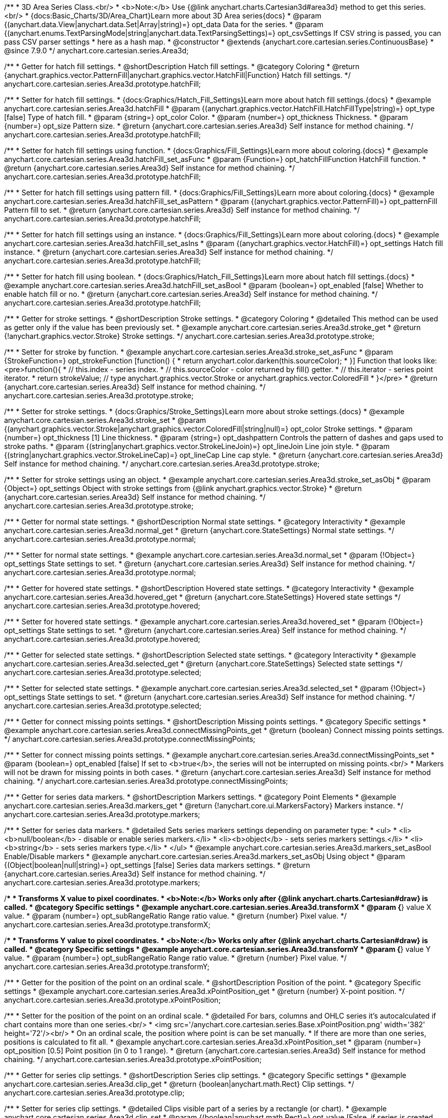 /**
 * 3D Area Series Class.<br/>
 * <b>Note:</b> Use {@link anychart.charts.Cartesian3d#area3d} method to get this series.<br/>
 * {docs:Basic_Charts/3D/Area_Chart}Learn more about 3D Area series{docs}
 * @param {(anychart.data.View|anychart.data.Set|Array|string)=} opt_data Data for the series.
 * @param {(anychart.enums.TextParsingMode|string|anychart.data.TextParsingSettings)=} opt_csvSettings If CSV string is passed, you can pass CSV parser settings
 *    here as a hash map.
 * @constructor
 * @extends {anychart.core.cartesian.series.ContinuousBase}
 * @since 7.9.0
 */
anychart.core.cartesian.series.Area3d;

//----------------------------------------------------------------------------------------------------------------------
//
//  anychart.core.cartesian.series.Area3d.prototype.hatchFill
//
//----------------------------------------------------------------------------------------------------------------------

/**
 * Getter for hatch fill settings.
 * @shortDescription Hatch fill settings.
 * @category Coloring
 * @return {anychart.graphics.vector.PatternFill|anychart.graphics.vector.HatchFill|Function} Hatch fill settings.
 */
anychart.core.cartesian.series.Area3d.prototype.hatchFill;

/**
 * Setter for hatch fill settings.
 * {docs:Graphics/Hatch_Fill_Settings}Learn more about hatch fill settings.{docs}
 * @example anychart.core.cartesian.series.Area3d.hatchFill
 * @param {(anychart.graphics.vector.HatchFill.HatchFillType|string)=} opt_type [false] Type of hatch fill.
 * @param {string=} opt_color Color.
 * @param {number=} opt_thickness Thickness.
 * @param {number=} opt_size Pattern size.
 * @return {anychart.core.cartesian.series.Area3d} Self instance for method chaining.
 */
anychart.core.cartesian.series.Area3d.prototype.hatchFill;

/**
 * Setter for hatch fill settings using function.
 * {docs:Graphics/Fill_Settings}Learn more about coloring.{docs}
 * @example anychart.core.cartesian.series.Area3d.hatchFill_set_asFunc
 * @param {Function=} opt_hatchFillFunction HatchFill function.
 * @return {anychart.core.cartesian.series.Area3d} Self instance for method chaining.
 */
anychart.core.cartesian.series.Area3d.prototype.hatchFill;

/**
 * Setter for hatch fill settings using pattern fill.
 * {docs:Graphics/Fill_Settings}Learn more about coloring.{docs}
 * @example anychart.core.cartesian.series.Area3d.hatchFill_set_asPattern
 * @param {(anychart.graphics.vector.PatternFill)=} opt_patternFill Pattern fill to set.
 * @return {anychart.core.cartesian.series.Area3d} Self instance for method chaining.
 */
anychart.core.cartesian.series.Area3d.prototype.hatchFill;

/**
 * Setter for hatch fill settings using an instance.
 * {docs:Graphics/Fill_Settings}Learn more about coloring.{docs}
 * @example anychart.core.cartesian.series.Area3d.hatchFill_set_asIns
 * @param {(anychart.graphics.vector.HatchFill)=} opt_settings Hatch fill instance.
 * @return {anychart.core.cartesian.series.Area3d} Self instance for method chaining.
 */
anychart.core.cartesian.series.Area3d.prototype.hatchFill;

/**
 * Setter for hatch fill using boolean.
 * {docs:Graphics/Hatch_Fill_Settings}Learn more about hatch fill settings.{docs}
 * @example anychart.core.cartesian.series.Area3d.hatchFill_set_asBool
 * @param {boolean=} opt_enabled [false] Whether to enable hatch fill or no.
 * @return {anychart.core.cartesian.series.Area3d} Self instance for method chaining.
 */
anychart.core.cartesian.series.Area3d.prototype.hatchFill;

//----------------------------------------------------------------------------------------------------------------------
//
//  anychart.core.cartesian.series.Area3d.prototype.stroke
//
//----------------------------------------------------------------------------------------------------------------------

/**
 * Getter for stroke settings.
 * @shortDescription Stroke settings.
 * @category Coloring
 * @detailed This method can be used as getter only if the value has been previously set.
 * @example anychart.core.cartesian.series.Area3d.stroke_get
 * @return {!anychart.graphics.vector.Stroke} Stroke settings.
 */
anychart.core.cartesian.series.Area3d.prototype.stroke;

/**
 * Setter for stroke by function.
 * @example anychart.core.cartesian.series.Area3d.stroke_set_asFunc
 * @param {StrokeFunction=} opt_strokeFunction [function() {
 *  return anychart.color.darken(this.sourceColor);
 * }] Function that looks like: <pre>function(){
 *    // this.index - series index.
 *    // this.sourceColor - color returned by fill() getter.
 *    // this.iterator - series point iterator.
 *    return strokeValue; // type anychart.graphics.vector.Stroke or anychart.graphics.vector.ColoredFill
 * }</pre>
 * @return {anychart.core.cartesian.series.Area3d} Self instance for method chaining.
 */
anychart.core.cartesian.series.Area3d.prototype.stroke;

/**
 * Setter for stroke settings.
 * {docs:Graphics/Stroke_Settings}Learn more about stroke settings.{docs}
 * @example anychart.core.cartesian.series.Area3d.stroke_set
 * @param {(anychart.graphics.vector.Stroke|anychart.graphics.vector.ColoredFill|string|null)=} opt_color Stroke settings.
 * @param {number=} opt_thickness [1] Line thickness.
 * @param {string=} opt_dashpattern Controls the pattern of dashes and gaps used to stroke paths.
 * @param {(string|anychart.graphics.vector.StrokeLineJoin)=} opt_lineJoin Line join style.
 * @param {(string|anychart.graphics.vector.StrokeLineCap)=} opt_lineCap Line cap style.
 * @return {anychart.core.cartesian.series.Area3d} Self instance for method chaining.
 */
anychart.core.cartesian.series.Area3d.prototype.stroke;

/**
 * Setter for stroke settings using an object.
 * @example anychart.core.cartesian.series.Area3d.stroke_set_asObj
 * @param {Object=} opt_settings Object with stroke settings from {@link anychart.graphics.vector.Stroke}
 * @return {anychart.core.cartesian.series.Area3d} Self instance for method chaining.
 */
anychart.core.cartesian.series.Area3d.prototype.stroke;

//----------------------------------------------------------------------------------------------------------------------
//
//  anychart.core.cartesian.series.Area3d.prototype.normal
//
//----------------------------------------------------------------------------------------------------------------------

/**
 * Getter for normal state settings.
 * @shortDescription Normal state settings.
 * @category Interactivity
 * @example anychart.core.cartesian.series.Area3d.normal_get
 * @return {anychart.core.StateSettings} Normal state settings.
 */
anychart.core.cartesian.series.Area3d.prototype.normal;

/**
 * Setter for normal state settings.
 * @example anychart.core.cartesian.series.Area3d.normal_set
 * @param {!Object=} opt_settings State settings to set.
 * @return {anychart.core.cartesian.series.Area3d} Self instance for method chaining.
 */
anychart.core.cartesian.series.Area3d.prototype.normal;

//----------------------------------------------------------------------------------------------------------------------
//
//  anychart.core.cartesian.series.Area3d.prototype.hovered
//
//----------------------------------------------------------------------------------------------------------------------

/**
 * Getter for hovered state settings.
 * @shortDescription Hovered state settings.
 * @category Interactivity
 * @example anychart.core.cartesian.series.Area3d.hovered_get
 * @return {anychart.core.StateSettings} Hovered state settings
 */
anychart.core.cartesian.series.Area3d.prototype.hovered;

/**
 * Setter for hovered state settings.
 * @example anychart.core.cartesian.series.Area3d.hovered_set
 * @param {!Object=} opt_settings State settings to set.
 * @return {anychart.core.cartesian.series.Area} Self instance for method chaining.
 */
anychart.core.cartesian.series.Area3d.prototype.hovered;

//----------------------------------------------------------------------------------------------------------------------
//
//  anychart.core.cartesian.series.Area3d.prototype.selected
//
//----------------------------------------------------------------------------------------------------------------------

/**
 * Getter for selected state settings.
 * @shortDescription Selected state settings.
 * @category Interactivity
 * @example anychart.core.cartesian.series.Area3d.selected_get
 * @return {anychart.core.StateSettings} Selected state settings
 */
anychart.core.cartesian.series.Area3d.prototype.selected;

/**
 * Setter for selected state settings.
 * @example anychart.core.cartesian.series.Area3d.selected_set
 * @param {!Object=} opt_settings State settings to set.
 * @return {anychart.core.cartesian.series.Area3d} Self instance for method chaining.
 */
anychart.core.cartesian.series.Area3d.prototype.selected;

//----------------------------------------------------------------------------------------------------------------------
//
//  anychart.core.cartesian.series.Area3d.prototype.connectMissingPoints
//
//----------------------------------------------------------------------------------------------------------------------

/**
 * Getter for connect missing points settings.
 * @shortDescription Missing points settings.
 * @category Specific settings
 * @example anychart.core.cartesian.series.Area3d.connectMissingPoints_get
 * @return {boolean} Connect missing points settings.
 */
anychart.core.cartesian.series.Area3d.prototype.connectMissingPoints;

/**
 * Setter for connect missing points settings.
 * @example anychart.core.cartesian.series.Area3d.connectMissingPoints_set
 * @param {boolean=} opt_enabled [false] If set to <b>true</b>, the series will not be interrupted on missing points.<br/>
 * Markers will not be drawn for missing points in both cases.
 * @return {anychart.core.cartesian.series.Area3d} Self instance for method chaining.
 */
anychart.core.cartesian.series.Area3d.prototype.connectMissingPoints;

//----------------------------------------------------------------------------------------------------------------------
//
//  anychart.core.cartesian.series.Area3d.prototype.markers
//
//----------------------------------------------------------------------------------------------------------------------

/**
 * Getter for series data markers.
 * @shortDescription Markers settings.
 * @category Point Elements
 * @example anychart.core.cartesian.series.Area3d.markers_get
 * @return {!anychart.core.ui.MarkersFactory} Markers instance.
 */
anychart.core.cartesian.series.Area3d.prototype.markers;

/**
 * Setter for series data markers.
 * @detailed Sets series markers settings depending on parameter type:
 * <ul>
 *   <li><b>null/boolean</b> - disable or enable series markers.</li>
 *   <li><b>object</b> - sets series markers settings.</li>
 *   <li><b>string</b> - sets series markers type.</li>
 * </ul>
 * @example anychart.core.cartesian.series.Area3d.markers_set_asBool Enable/Disable markers
 * @example anychart.core.cartesian.series.Area3d.markers_set_asObj Using object
 * @param {(Object|boolean|null|string)=} opt_settings [false] Series data markers settings.
 * @return {anychart.core.cartesian.series.Area3d} Self instance for method chaining.
 */
anychart.core.cartesian.series.Area3d.prototype.markers;

//----------------------------------------------------------------------------------------------------------------------
//
//  anychart.core.cartesian.series.Area3d.prototype.transformX
//
//----------------------------------------------------------------------------------------------------------------------

/**
 * Transforms X value to pixel coordinates.
 * <b>Note:</b> Works only after {@link anychart.charts.Cartesian#draw} is called.
 * @category Specific settings
 * @example anychart.core.cartesian.series.Area3d.transformX
 * @param {*} value X value.
 * @param {number=} opt_subRangeRatio Range ratio value.
 * @return {number} Pixel value.
 */
anychart.core.cartesian.series.Area3d.prototype.transformX;

//----------------------------------------------------------------------------------------------------------------------
//
//  anychart.core.cartesian.series.Area3d.prototype.transformY
//
//----------------------------------------------------------------------------------------------------------------------

/**
 * Transforms Y value to pixel coordinates.
 * <b>Note:</b> Works only after {@link anychart.charts.Cartesian#draw} is called.
 * @category Specific settings
 * @example anychart.core.cartesian.series.Area3d.transformY
 * @param {*} value Y value.
 * @param {number=} opt_subRangeRatio Range ratio value.
 * @return {number} Pixel value.
 */
anychart.core.cartesian.series.Area3d.prototype.transformY;


//----------------------------------------------------------------------------------------------------------------------
//
//  anychart.core.cartesian.series.Area3d.prototype.xPointPosition
//
//----------------------------------------------------------------------------------------------------------------------

/**
 * Getter for the position of the point on an ordinal scale.
 * @shortDescription Position of the point.
 * @category Specific settings
 * @example anychart.core.cartesian.series.Area3d.xPointPosition_get
 * @return {number} X-point position.
 */
anychart.core.cartesian.series.Area3d.prototype.xPointPosition;

/**
 * Setter for the position of the point on an ordinal scale.
 * @detailed For bars, columns and OHLC series it's autocalculated if chart contains more than one series.<br/>
 * <img src='/anychart.core.cartesian.series.Base.xPointPosition.png' width='382' height='72'/><br/>
 * On an ordinal scale, the position where point is can be set manually.
 * If there are more than one series, positions is calculated to fit all.
 * @example anychart.core.cartesian.series.Area3d.xPointPosition_set
 * @param {number=} opt_position [0.5] Point position (in 0 to 1 range).
 * @return {anychart.core.cartesian.series.Area3d} Self instance for method chaining.
 */
anychart.core.cartesian.series.Area3d.prototype.xPointPosition;

//----------------------------------------------------------------------------------------------------------------------
//
//  anychart.core.cartesian.series.Area3d.prototype.clip
//
//----------------------------------------------------------------------------------------------------------------------

/**
 * Getter for series clip settings.
 * @shortDescription Series clip settings.
 * @category Specific settings
 * @example anychart.core.cartesian.series.Area3d.clip_get
 * @return {boolean|anychart.math.Rect} Clip settings.
 */
anychart.core.cartesian.series.Area3d.prototype.clip;

/**
 * Setter for series clip settings.
 * @detailed Clips visible part of a series by a rectangle (or chart).
 * @example anychart.core.cartesian.series.Area3d.clip_set
 * @param {(boolean|anychart.math.Rect)=} opt_value [False, if series is created manually.<br/>True, if created via chart] Enable/disable series clip.
 * @return {anychart.core.cartesian.series.Area3d} Self instance for method chaining.
 */
anychart.core.cartesian.series.Area3d.prototype.clip;

//----------------------------------------------------------------------------------------------------------------------
//
//  anychart.core.cartesian.series.Area3d.prototype.xScale
//
//----------------------------------------------------------------------------------------------------------------------

/**
 * Getter for the series X scale.
 * @shortDescription X-scale settings.
 * @category Scales
 * @example anychart.core.cartesian.series.Area3d.xScale_get
 * @return {anychart.scales.Ordinal} Series X scale.
 */
anychart.core.cartesian.series.Area3d.prototype.xScale;

/**
 * Setter for the series X scale.
 * @example anychart.core.cartesian.series.Area3d.xScale_set
 * @param {(anychart.scales.Base|Object|anychart.enums.ScaleTypes|string)=} opt_settings [{api:anychart.scales.Ordinal}anychart.scales.Ordinal{api}]
 * Scale settings to set.
 * @return {anychart.core.cartesian.series.Area3d} Self instance for method chaining.
 */
anychart.core.cartesian.series.Area3d.prototype.xScale;

//----------------------------------------------------------------------------------------------------------------------
//
//  anychart.core.cartesian.series.Area3d.prototype.yScale
//
//----------------------------------------------------------------------------------------------------------------------

/**
 * Getter for the series Y scale.
 * @shortDescription Y-scale settings.
 * @category Scales
 * @example anychart.core.cartesian.series.Area3d.yScale_get
 * @return {anychart.scales.Base} Series Y Scale.
 */
anychart.core.cartesian.series.Area3d.prototype.yScale;

/**
 * Setter for the series Y scale.
 * @example anychart.core.cartesian.series.Area3d.yScale_set
 * @param {(anychart.scales.Base|Object|anychart.enums.ScaleTypes|string)=} opt_settings [{api:anychart.scales.Linear}anychart.scales.Linear{api}]
 * Scale settings to set.
 * @return {anychart.core.cartesian.series.Area3d} Self instance for method chaining.
 */
anychart.core.cartesian.series.Area3d.prototype.yScale;

//----------------------------------------------------------------------------------------------------------------------
//
//  anychart.core.cartesian.series.Area3d.prototype.data
//
//----------------------------------------------------------------------------------------------------------------------

/**
 * Getter for series mapping.
 * @shortDescription Data settings.
 * @category Data
 * @example anychart.core.cartesian.series.Area3d.data_get
 * @return {!anychart.data.View} Returns mapping.
 */
anychart.core.cartesian.series.Area3d.prototype.data;

/**
 * Setter for series mapping.
 * @example anychart.core.cartesian.series.Area3d.data_set_asArray Using array
 * @example anychart.core.cartesian.series.Area3d.data_set_asArrayofArrays Using array of arrays
 * @example anychart.core.cartesian.series.Area3d.data_set_asArrayofObjects Using array of object
 * @example anychart.core.cartesian.series.Area3d.data_set_asCSV Using CSV
 * @param {?(anychart.data.View|anychart.data.Set|Array|string)=} opt_value Value to set.
 * @param {(anychart.enums.TextParsingMode|string|anychart.data.TextParsingSettings)=} opt_csvSettings If CSV string is passed by first param, you can pass CSV parser settings here as a hash map.
 * @return {anychart.core.cartesian.series.Area3d} Self instance for method chaining.
 */
anychart.core.cartesian.series.Area3d.prototype.data;

//----------------------------------------------------------------------------------------------------------------------
//
//  anychart.core.cartesian.series.Area3d.prototype.meta
//
//----------------------------------------------------------------------------------------------------------------------

/**
 * Getter for series meta data.
 * @shortDescription Series meta data settings.
 * @category Data
 * @example anychart.core.cartesian.series.Area3d.meta_get
 * @param {*=} opt_key Metadata key.
 * @return {*} Metadata object by key.
 */
anychart.core.cartesian.series.Area3d.prototype.meta;

/**
 * Setter for series meta data.
 * @example anychart.core.cartesian.series.Area3d.meta_set
 * @param {*=} opt_object Object to replace metadata.
 * @return {anychart.core.cartesian.series.Area3d} Self instance for method chaining.
 */
anychart.core.cartesian.series.Area3d.prototype.meta;

/**
 * Add/Replace meta data for series by key.
 * @example anychart.core.cartesian.series.Area3d.meta_set_asObject
 * @param {string=} opt_key Metadata key.
 * @param {*=} opt_value Metadata value.
 * @return {anychart.core.cartesian.series.Area3d} Self instance for method chaining.
 */
anychart.core.cartesian.series.Area3d.prototype.meta;

//----------------------------------------------------------------------------------------------------------------------
//
//  anychart.core.cartesian.series.Area3d.prototype.name
//
//----------------------------------------------------------------------------------------------------------------------

/**
 * Getter for the series name.
 * @shortDescription Series name settings.
 * @category Data
 * @detailed This method can be used as getter only if the value has been previously set.
 * @example anychart.core.cartesian.series.Area3d.name_get
 * @return {string|undefined} Series name.
 */
anychart.core.cartesian.series.Area3d.prototype.name;

/**
 * Setter for the series name.
 * @detailed Basically, name of series is used in Legend displaying, but it can be used in tooltips.
 * @example anychart.core.cartesian.series.Area3d.name_set
 * @param {string=} opt_value Value to set.
 * @return {anychart.core.cartesian.series.Area3d} Self instance for method chaining.
 */
anychart.core.cartesian.series.Area3d.prototype.name;

//----------------------------------------------------------------------------------------------------------------------
//
//  anychart.core.cartesian.series.Area3d.prototype.id
//
//----------------------------------------------------------------------------------------------------------------------

/**
 * Getter for the series id.
 * @shortDescription Series id.
 * @category Specific settings
 * @example anychart.core.cartesian.series.Area3d.id_get
 * @return {string|number} Series id.
 */
anychart.core.cartesian.series.Area3d.prototype.id;

/**
 * Setter for the series id.
 * @detailed If you will set series id that is equal to an existing index, all changes will be set
 * for the first series with this index.
 * @example anychart.core.cartesian.series.Area3d.id_set
 * @param {(string|number)=} opt_id Id of the series. Default id is equal to internal index.
 * @return {anychart.core.cartesian.series.Area3d} Self instance for method chaining.
 */
anychart.core.cartesian.series.Area3d.prototype.id;

//----------------------------------------------------------------------------------------------------------------------
//
//  anychart.core.cartesian.series.Area3d.prototype.tooltip
//
//----------------------------------------------------------------------------------------------------------------------

/**
 * Getter for series data tooltip.
 * @shortDescription Tooltip settings.
 * @category Interactivity
 * @example anychart.core.cartesian.series.Area3d.tooltip_get
 * @return {!anychart.core.ui.Tooltip} Tooltip instance.
 */
anychart.core.cartesian.series.Area3d.prototype.tooltip;

/**
 * Setter for series data tooltip.
 * @detailed Sets series tooltip settings depending on parameter type:
 * <ul>
 *   <li><b>null/boolean</b> - disable or enable chart tooltip.</li>
 *   <li><b>object</b> - sets chart tooltip settings.</li>
 * </ul>
 * @example anychart.core.cartesian.series.Area3d.tooltip_set_asBool Disable/Enable tooltip
 * @example anychart.core.cartesian.series.Area3d.tooltip_set_asObject Using object
 * @param {(Object|boolean|null)=} opt_value [true] Tooltip settings.
 * @return {anychart.core.cartesian.series.Area3d} Self instance for method chaining.
 */
anychart.core.cartesian.series.Area3d.prototype.tooltip;

//----------------------------------------------------------------------------------------------------------------------
//
//  anychart.core.cartesian.series.Area3d.prototype.legendItem
//
//----------------------------------------------------------------------------------------------------------------------

/**
 * Getter for legend item settings of series.
 * @shortDescription Legend item settings.
 * @category Specific settings
 * @example anychart.core.cartesian.series.Area3d.legendItem_get
 * @return {anychart.core.utils.LegendItemSettings} Legend item settings.
 */
anychart.core.cartesian.series.Area3d.prototype.legendItem;

/**
 * Setter for legend item settings of series.
 * @example anychart.core.cartesian.series.Area3d.legendItem_set
 * @param {Object=} opt_value Legend item settings object.
 * @return {anychart.core.cartesian.series.Area3d} Self instance for method chaining.
 */
anychart.core.cartesian.series.Area3d.prototype.legendItem;

//----------------------------------------------------------------------------------------------------------------------
//
//  anychart.core.cartesian.series.Area3d.prototype.color
//
//----------------------------------------------------------------------------------------------------------------------

/**
 * Getter for the series color.
 * @shortDescription Color settings.
 * @category Coloring
 * @example anychart.core.cartesian.series.Area3d.color_get
 * @return {string} Series color.
 */
anychart.core.cartesian.series.Area3d.prototype.color;

/**
 * Setter for the series color.
 * @detailed <b>Note: </b> <u>color</u> methods sets <b>fill</b> and <b>stroke</b> settings, which means it is not wise to pass
 * image fill here - stroke doesn't accept image fill.<br/>
 * {docs:Graphics/Fill_Settings}Learn more about coloring.{docs}
 * @example anychart.core.cartesian.series.Area3d.color_set
 * @param {anychart.graphics.vector.Fill} value Color as an object or a string.
 * @return {anychart.core.cartesian.series.Area3d} Self instance for method chaining.
 */
anychart.core.cartesian.series.Area3d.prototype.color;

//----------------------------------------------------------------------------------------------------------------------
//
//  anychart.core.cartesian.series.Area3d.prototype.fill
//
//----------------------------------------------------------------------------------------------------------------------

/**
 * Getter for the fill color.
 * @shortDescription Fill settings.
 * @category Coloring
 * @detailed This method can be used as getter only if the value has been previously set.
 * @example anychart.core.cartesian.series.Area3d.fill_get
 * @return {!anychart.graphics.vector.Fill} The fill color.
 */
anychart.core.cartesian.series.Area3d.prototype.fill;

/**
 * Setter for fill settings using an array, an object or a string.
 * {docs:Graphics/Fill_Settings}Learn more about coloring.{docs}
 * @example anychart.core.cartesian.series.Area3d.fill_set_asString Using string
 * @example anychart.core.cartesian.series.Area3d.fill_set_asObj Using object
 * @param {anychart.graphics.vector.Fill|Array.<(anychart.graphics.vector.GradientKey|string)>} color Color as an object, an array or a string.
 * @return {anychart.core.cartesian.series.Area3d} Self instance for method chaining.
 */
anychart.core.cartesian.series.Area3d.prototype.fill;

/**
 * Setter for fill settings using function.
 * @example anychart.core.cartesian.series.Area3d.fill_set_asFunc
 * @param {FillFunction=} opt_fillFunction [function() {
 *  return anychart.color.darken(this.sourceColor);
 * }] Function that looks like: <pre>function(){
 *    // this.index - series index.
 *    // this.sourceColor - color returned by fill() getter.
 *    // this.iterator - series point iterator.
 *    return fillValue; // type anychart.graphics.vector.Fill
 * }</pre>
 * @return {anychart.core.cartesian.series.Area3d} Self instance for method chaining.
 */
anychart.core.cartesian.series.Area3d.prototype.fill;

/**
 * Fill color with opacity.
 * @detailed <b>Note:</b> If color is set as a string (e.g. 'red .5') it has a priority over opt_opacity, which
 * means: <b>color</b> set like this <b>rect.fill('red 0.3', 0.7)</b> will have 0.3 opacity.
 * @example anychart.core.cartesian.series.Area3d.fill_set_asOpacity
 * @param {string} color Color as a string.
 * @param {number=} opt_opacity Color opacity.
 * @return {anychart.core.cartesian.series.Area3d} Self instance for method chaining.
 */
anychart.core.cartesian.series.Area3d.prototype.fill;

/**
 * Linear gradient fill.
 * {docs:Graphics/Fill_Settings}Learn more about coloring.{docs}
 * @param {!Array.<(anychart.graphics.vector.GradientKey|string)>} keys Gradient keys.
 * @param {number=} opt_angle Gradient angle.
 * @param {(boolean|!anychart.graphics.vector.Rect|!{left:number,top:number,width:number,height:number})=} opt_mode Gradient mode.
 * @param {number=} opt_opacity Gradient opacity.
 * @return {anychart.core.cartesian.series.Area3d} Self instance for method chaining.
 */
anychart.core.cartesian.series.Area3d.prototype.fill;

/**
 * Radial gradient fill.
 * {docs:Graphics/Fill_Settings}Learn more about coloring.{docs}
 * @param {!Array.<(anychart.graphics.vector.GradientKey|string)>} keys Color-stop gradient keys.
 * @param {number} cx X ratio of center radial gradient.
 * @param {number} cy Y ratio of center radial gradient.
 * @param {anychart.graphics.math.Rect=} opt_mode If defined then userSpaceOnUse mode, else objectBoundingBox.
 * @param {number=} opt_opacity Opacity of the gradient.
 * @param {number=} opt_fx X ratio of focal point.
 * @param {number=} opt_fy Y ratio of focal point.
 * @return {anychart.core.cartesian.series.Area3d} Self instance for method chaining.
 */
anychart.core.cartesian.series.Area3d.prototype.fill;

/**
 * Image fill.
 * {docs:Graphics/Fill_Settings}Learn more about coloring.{docs}
 * @param {!anychart.graphics.vector.Fill} imageSettings Object with settings.
 * @return {anychart.core.cartesian.series.Area3d} Self instance for method chaining.
 */
anychart.core.cartesian.series.Area3d.prototype.fill;

//----------------------------------------------------------------------------------------------------------------------
//
//  anychart.core.cartesian.series.Area3d.prototype.labels
//
//----------------------------------------------------------------------------------------------------------------------

/**
 * Getter for series data labels.
 * @shortDescription Labels settings.
 * @category Point Elements
 * @example anychart.core.cartesian.series.Area3d.labels_get
 * @return {!anychart.core.ui.LabelsFactory} Labels instance.
 */
anychart.core.cartesian.series.Area3d.prototype.labels;

/**
 * Setter for series data labels.
 * @detailed Sets series labels settings depending on parameter type:
 * <ul>
 *   <li><b>null/boolean</b> - disable or enable chart labels.</li>
 *   <li><b>object</b> - sets chart labels settings.</li>
 * </ul>
 * @example anychart.core.cartesian.series.Area3d.labels_set_asBool Disable/Enable labels
 * @example anychart.core.cartesian.series.Area3d.labels_set_asObject Using object
 * @param {(Object|boolean|null)=} opt_settings [false] Series data labels settings.
 * @return {anychart.core.cartesian.series.Area3d} Self instance for method chaining.
 */
anychart.core.cartesian.series.Area3d.prototype.labels;

//----------------------------------------------------------------------------------------------------------------------
//
//  anychart.core.cartesian.series.Area3d.prototype.getPoint
//
//----------------------------------------------------------------------------------------------------------------------

/**
 * Gets wrapped point by index.
 * @category Point Elements
 * @example anychart.core.cartesian.series.Area3d.getPoint
 * @param {number} index Point index.
 * @return {anychart.core.SeriesPoint} Wrapped point.
 */
anychart.core.cartesian.series.Area3d.prototype.getPoint;

//----------------------------------------------------------------------------------------------------------------------
//
//  anychart.core.cartesian.series.Area3d.prototype.hover
//
//----------------------------------------------------------------------------------------------------------------------

/**
 * Hovers points.
 * @shortDescription Hover settings.
 * @category Interactivity
 * @example anychart.core.cartesian.series.Area3d.hover_unhover
 * @return {anychart.core.cartesian.series.Area3d} Self instance for method chaining.
 */
anychart.core.cartesian.series.Area3d.prototype.hover;

//----------------------------------------------------------------------------------------------------------------------
//
//  anychart.core.cartesian.series.Area3d.prototype.unhover
//
//----------------------------------------------------------------------------------------------------------------------

/**
 * Removes hover from the series.
 * @category Interactivity
 * @example anychart.core.cartesian.series.Area3d.hover_unhover
 * @return {anychart.core.cartesian.series.Area3d} Self instance for method chaining.
 */
anychart.core.cartesian.series.Area3d.prototype.unhover;

//----------------------------------------------------------------------------------------------------------------------
//
//  anychart.core.cartesian.series.Area3d.prototype.select
//
//----------------------------------------------------------------------------------------------------------------------

/**
 * Selects points.
 * @shortDescription Select settings.
 * @category Interactivity
 * @example anychart.core.cartesian.series.Area3d.select_unselect
 * @return {anychart.core.cartesian.series.Area3d} Self instance for method chaining.
 */
anychart.core.cartesian.series.Area3d.prototype.select;

//----------------------------------------------------------------------------------------------------------------------
//
//  anychart.core.cartesian.series.Area3d.prototype.unselect
//
//----------------------------------------------------------------------------------------------------------------------

/**
 * Deselects all selected points.
 * @category Interactivity
 * @example anychart.core.cartesian.series.Area3d.select_unselect
 * @return {anychart.core.cartesian.series.Area3d} Self instance for method chaining.
 */
anychart.core.cartesian.series.Area3d.prototype.unselect;

//----------------------------------------------------------------------------------------------------------------------
//
//  anychart.core.cartesian.series.Area3d.prototype.selectionMode
//
//----------------------------------------------------------------------------------------------------------------------

/**
 * Getter for the selection mode.
 * @shortDescription Selection mode.
 * @category Specific settings
 * @example anychart.core.cartesian.series.Area3d.selectionMode_get
 * @return {anychart.enums.SelectionMode|string|null} Selection mode.
 */
anychart.core.cartesian.series.Area3d.prototype.selectionMode;

/**
 * Setter for the selection mode.<br/>
 * Allows to select points of the series.<br/>
 * To select multiple points, press 'ctrl' and click on them.
 * @example anychart.core.cartesian.series.Area3d.selectionMode_set
 * @param {(anychart.enums.SelectionMode|string|null)=} opt_value ['multiSelect'] Selection mode.
 * @return {anychart.core.cartesian.series.Area3d} Self instance for method chaining.
 */
anychart.core.cartesian.series.Area3d.prototype.selectionMode;

//----------------------------------------------------------------------------------------------------------------------
//
//  anychart.core.cartesian.series.Area3d.prototype.bounds
//
//----------------------------------------------------------------------------------------------------------------------

/**
 * Getter for series bounds settings.
 * @shortDescription Bounds settings.
 * @category Size and Position
 * @return {!anychart.core.utils.Bounds} Series bounds.
 */
anychart.core.cartesian.series.Area3d.prototype.bounds;

/**
 * Setter for bounds of the series using one parameter.
 * @example anychart.core.cartesian.series.Area3d.bounds_set_asSingle
 * @param {(anychart.utils.RectObj|anychart.math.Rect|anychart.core.utils.Bounds)=} opt_bounds Bounds of element.
 * @return {anychart.core.cartesian.series.Area3d} Self instance for method chaining.
 */
anychart.core.cartesian.series.Area3d.prototype.bounds;

/**
 * Setter for series bounds settings.
 * @example anychart.core.cartesian.series.Area3d.bounds_set_asSeveral
 * @param {(number|string)=} opt_x [null] X-coordinate.
 * @param {(number|string)=} opt_y [null] Y-coordinate.
 * @param {(number|string)=} opt_width [null] Width.
 * @param {(number|string)=} opt_height [null] Height.
 * @return {anychart.core.cartesian.series.Area3d} Self instance for method chaining.
 */
anychart.core.cartesian.series.Area3d.prototype.bounds;

//----------------------------------------------------------------------------------------------------------------------
//
//  anychart.core.cartesian.series.Area3d.prototype.left
//
//----------------------------------------------------------------------------------------------------------------------

/**
 * Getter for series left bound settings.
 * @shortDescription Left bound settings.
 * @category Size and Position
 * @return {number|string|undefined} Element's left bound setting.
 */
anychart.core.cartesian.series.Area3d.prototype.left;

/**
 * Setter for series left bound settings.
 * @example anychart.core.cartesian.series.Area3d.left_right_top_bottom
 * @param {(number|string|null)=} opt_left [null] Left bound setting for the element.
 * @return {!anychart.core.cartesian.series.Area3d} Returns self for method chaining.
 */
anychart.core.cartesian.series.Area3d.prototype.left;

//----------------------------------------------------------------------------------------------------------------------
//
//  anychart.core.cartesian.series.Area3d.prototype.right
//
//----------------------------------------------------------------------------------------------------------------------

/**
 * Getter for series right bound settings.
 * @shortDescription Right bound settings.
 * @category Size and Position
 * @return {number|string|undefined} Element's right bound setting.
 */
anychart.core.cartesian.series.Area3d.prototype.right;

/**
 * Setter for series right bound setting.
 * @example anychart.core.cartesian.series.Area3d.left_right_top_bottom
 * @param {(number|string|null)=} opt_right [null] Right bound setting for the element.
 * @return {!anychart.core.cartesian.series.Area3d} Returns self for method chaining.
 */
anychart.core.cartesian.series.Area3d.prototype.right;

//----------------------------------------------------------------------------------------------------------------------
//
//  anychart.core.cartesian.series.Area3d.prototype.top
//
//----------------------------------------------------------------------------------------------------------------------

/**
 * Getter for element top bound settings.
 * @shortDescription Top bound settings.
 * @category Size and Position
 * @return {number|string|undefined} Element's top bound setting.
 */
anychart.core.cartesian.series.Area3d.prototype.top;

/**
 * Setter for element top bound settings.
 * @example anychart.core.cartesian.series.Area3d.left_right_top_bottom
 * @param {(number|string|null)=} opt_top [null] Top bound setting for the element.
 * @return {!anychart.core.cartesian.series.Area3d} Returns self for method chaining.
 */
anychart.core.cartesian.series.Area3d.prototype.top;

//----------------------------------------------------------------------------------------------------------------------
//
//  anychart.core.cartesian.series.Area3d.prototype.bottom
//
//----------------------------------------------------------------------------------------------------------------------

/**
 * Getter for element bottom bound settings.
 * @shortDescription Bottom bound settings.
 * @category Size and Position
 * @return {number|string|undefined} Element's bottom bound setting.
 */
anychart.core.cartesian.series.Area3d.prototype.bottom;

/**
 * Setter for element bottom bound settings.
 * @example anychart.core.cartesian.series.Area3d.left_right_top_bottom
 * @param {(number|string|null)=} opt_bottom [null] Bottom bound settings for the element.
 * @return {!anychart.core.cartesian.series.Area3d} Returns self for method chaining.
 */
anychart.core.cartesian.series.Area3d.prototype.bottom;

//----------------------------------------------------------------------------------------------------------------------
//
//  anychart.core.cartesian.series.Area3d.prototype.width
//
//----------------------------------------------------------------------------------------------------------------------

/**
 * Getter for element width settings.
 * @shortDescription Width settings.
 * @category Size and Position
 * @return {number|string|undefined} Element's width setting.
 */
anychart.core.cartesian.series.Area3d.prototype.width;

/**
 * Setter for element width setting.
 * @example anychart.core.cartesian.series.Area3d.width_height
 * @param {(number|string|null)=} opt_width [null] Width settings for the element.
 * @return {!anychart.core.cartesian.series.Area3d} Returns self for method chaining.
 */
anychart.core.cartesian.series.Area3d.prototype.width;

//----------------------------------------------------------------------------------------------------------------------
//
//  anychart.core.cartesian.series.Area3d.prototype.height
//
//----------------------------------------------------------------------------------------------------------------------

/**
 * Getter for element height settings.
 * @shortDescription Height settings.
 * @category Size and Position
 * @return {number|string|undefined} Element's height setting.
 */
anychart.core.cartesian.series.Area3d.prototype.height;

/**
 * Setter for element height setting.
 * @example anychart.core.cartesian.series.Area3d.width_height
 * @param {(number|string|null)=} opt_height [null] Height settings for the element.
 * @return {!anychart.core.cartesian.series.Area3d} Returns self for method chaining.
 */
anychart.core.cartesian.series.Area3d.prototype.height;

//----------------------------------------------------------------------------------------------------------------------
//
//  anychart.core.cartesian.series.Area3d.prototype.minWidth
//
//----------------------------------------------------------------------------------------------------------------------

/**
 * Getter for the minimum width.
 * @shortDescription Minimum width.
 * @category Size and Position
 * @return {(number|string|null)} Element's minimum width.
 */
anychart.core.cartesian.series.Area3d.prototype.minWidth;

/**
 * Setter for the minimum width.
 * @detailed The method sets a minimum width of elements, that will be to remain after a resize of element.
 * @example anychart.core.cartesian.series.Area3d.minWidth
 * @param {(number|string|null)=} opt_width [null] Minimum width to set.
 * @return {anychart.core.cartesian.series.Area3d} Self instance for method chaining.
 */
anychart.core.cartesian.series.Area3d.prototype.minWidth;

//----------------------------------------------------------------------------------------------------------------------
//
//  anychart.core.cartesian.series.Area3d.prototype.minHeight
//
//----------------------------------------------------------------------------------------------------------------------

/**
 * Getter for the minimum height.
 * @shortDescription Minimum height.
 * @category Size and Position
 * @return {(number|string|null)} Element's minimum height.
 */
anychart.core.cartesian.series.Area3d.prototype.minHeight;

/**
 * Setter for the minimum height.
 * @detailed The method sets a minimum height of elements, that will be to remain after a resize of element.
 * @example anychart.core.cartesian.series.Area3d.minHeight
 * @param {(number|string|null)=} opt_height [null] Minimum height to set.
 * @return {anychart.core.cartesian.series.Area3d} Self instance for method chaining.
 */
anychart.core.cartesian.series.Area3d.prototype.minHeight;

//----------------------------------------------------------------------------------------------------------------------
//
//  anychart.core.cartesian.series.Area3d.prototype.maxWidth
//
//----------------------------------------------------------------------------------------------------------------------

/**
 * Getter for the maximum width.
 * @shortDescription Maximum width.
 * @category Size and Position
 * @return {(number|string|null)} Element's maximum width.
 */
anychart.core.cartesian.series.Area3d.prototype.maxWidth;

/**
 * Setter for the maximum width.
 * @example anychart.core.cartesian.series.Area3d.maxWidth
 * @param {(number|string|null)=} opt_width [null] Maximum width to set.
 * @return {!anychart.core.cartesian.series.Area3d} Self instance for method chaining.
 */
anychart.core.cartesian.series.Area3d.prototype.maxWidth;

//----------------------------------------------------------------------------------------------------------------------
//
//  anychart.core.cartesian.series.Area3d.prototype.maxHeight
//
//----------------------------------------------------------------------------------------------------------------------

/**
 * Getter for the maximum height.
 * @shortDescription Maximum height.
 * @category Size and Position
 * @return {(number|string|null)} Element's maximum height.
 */
anychart.core.cartesian.series.Area3d.prototype.maxHeight;

/**
 * Setter for the maximum height.
 * @example anychart.core.cartesian.series.Area3d.maxHeight
 * @param {(number|string|null)=} opt_height [null] Maximum height to set.
 * @return {anychart.core.cartesian.series.Area3d} Self instance for method chaining.
 */
anychart.core.cartesian.series.Area3d.prototype.maxHeight;

//----------------------------------------------------------------------------------------------------------------------
//
//  anychart.core.cartesian.series.Area3d.prototype.getPixelBounds
//
//----------------------------------------------------------------------------------------------------------------------

/**
 * Returns pixel bounds of the series due to parent bounds and self bounds settings.
 * @shortDescription Returns pixel bounds.
 * @category Size and Position
 * @example anychart.core.cartesian.series.Area3d.getPixelBounds
 * @return {!anychart.math.Rect} Pixel bounds of the series.
 */
anychart.core.cartesian.series.Area3d.prototype.getPixelBounds;

//----------------------------------------------------------------------------------------------------------------------
//
//  anychart.core.cartesian.series.Area3d.prototype.zIndex
//
//----------------------------------------------------------------------------------------------------------------------

/**
 * Getter for the Z-index of the series.
 * @shortDescription Z-index of the chart.
 * @category Size and Position
 * @listing See listing
 * var zIndex = series.zIndex();
 * @return {number} Chart Z-index.
 */
anychart.core.cartesian.series.Area3d.prototype.zIndex;

/**
 * Setter for the Z-index of the series.
 * @detailed The bigger the index - the higher the element position is.
 * @example anychart.core.cartesian.series.Area3d.zIndex
 * @param {number=} opt_zIndex [30] Z-index to set.
 * @return {anychart.core.cartesian.series.Area3d} Self instance for method chaining.
 */
anychart.core.cartesian.series.Area3d.prototype.zIndex;

//----------------------------------------------------------------------------------------------------------------------
//
//  anychart.core.cartesian.series.Area3d.prototype.enabled
//
//----------------------------------------------------------------------------------------------------------------------

/**
 * Getter for the element state (enabled or disabled).
 * @shortDescription Element state (enabled or disabled).
 * @category Interactivity
 * @example anychart.core.cartesian.series.Area3d.enabled_get
 * @return {boolean} Element state.
 */
anychart.core.cartesian.series.Area3d.prototype.enabled;

/**
 * Setter for the element enabled state.
 * @listing Example.
 * if (!element.enabled())
 *    element.enabled(true);
 * @example anychart.core.cartesian.series.Area3d.enabled_set
 * @param {boolean=} opt_enabled [true] Enabled state to set.
 * @return {anychart.core.cartesian.series.Area3d} Self instance for method chaining.
 */
anychart.core.cartesian.series.Area3d.prototype.enabled;

//----------------------------------------------------------------------------------------------------------------------
//
//  anychart.core.cartesian.series.Area3d.prototype.excludePoint
//
//----------------------------------------------------------------------------------------------------------------------

/**
 * Excludes points at the specified index.
 * @category Data
 * @example anychart.core.cartesian.series.Area3d.excludePoint
 * @param {number|Array.<number>} indexes Points indexes.
 * @return {boolean} Returns true if the points were excluded.
 */
anychart.core.cartesian.series.Area3d.prototype.excludePoint;

//----------------------------------------------------------------------------------------------------------------------
//
//  anychart.core.cartesian.series.Area3d.prototype.includePoint
//
//----------------------------------------------------------------------------------------------------------------------

/**
 * Includes excluded points with the specified indexes.
 * @category Data
 * @example anychart.core.cartesian.series.Area3d.includePoint
 * @param {number|Array.<number>} indexes Points indexes.
 * @return {boolean} Returns true if the points were included.
 */
anychart.core.cartesian.series.Area3d.prototype.includePoint;

//----------------------------------------------------------------------------------------------------------------------
//
//  anychart.core.cartesian.series.Area3d.prototype.keepOnlyPoints
//
//----------------------------------------------------------------------------------------------------------------------

/**
 * Keep only the specified points.
 * @category Data
 * @example anychart.core.cartesian.series.Area3d.keepOnlyPoints
 * @param {number|Array.<number>} indexes Point index or indexes.
 */
anychart.core.cartesian.series.Area3d.prototype.keepOnlyPoints;

//----------------------------------------------------------------------------------------------------------------------
//
//  anychart.core.cartesian.series.Area3d.prototype.includeAllPoints
//
//----------------------------------------------------------------------------------------------------------------------

/**
 * Includes all excluded points.
 * @category Data
 * @example anychart.core.cartesian.series.Area3d.includeAllPoints
 * @return {boolean} Returns true if all points were included.
 */
anychart.core.cartesian.series.Area3d.prototype.includeAllPoints;

//----------------------------------------------------------------------------------------------------------------------
//
//  anychart.core.cartesian.series.Area3d.prototype.getExcludedPoints
//
//----------------------------------------------------------------------------------------------------------------------

/**
 * Returns an array of excluded points.
 * @category Data
 * @example anychart.core.cartesian.series.Area3d.getExcludedPoints
 * @return {Array.<anychart.core.Point>} Array of the points.
 */
anychart.core.cartesian.series.Area3d.prototype.getExcludedPoints;

//----------------------------------------------------------------------------------------------------------------------
//
//  anychart.core.cartesian.series.Area3d.prototype.seriesType
//
//----------------------------------------------------------------------------------------------------------------------

/**
 * Getter for switching of the series type.
 * @shortDescription Switch the series type
 * @category Series
 * @example anychart.core.cartesian.series.Area3d.seriesType_get
 * @return {string} Series type.
 */
anychart.core.cartesian.series.Area3d.prototype.seriesType;

/**
 * Setter for switching of the series type.
 * @detailed You can use seriesType() method to fast switching series type.
 * <b>Note</b>: The switching of series type resets markers and labels settings.
 * @example anychart.core.cartesian.series.Area3d.seriesType_set
 * @param {string=} opt_type Series type to set.
 * @return {anychart.core.cartesian.series.Area3d} Self instance for method chaining.
 */
anychart.core.cartesian.series.Area3d.prototype.seriesType;

//----------------------------------------------------------------------------------------------------------------------
//
//  anychart.core.cartesian.series.Area3d.prototype.rendering
//
//----------------------------------------------------------------------------------------------------------------------

/**
 * Getter for the series rendering.
 * @shortDescription Rendering settings
 * @category Series
 * @return {anychart.core.series.RenderingSettings} Rendering settings.
 */
anychart.core.cartesian.series.Area3d.prototype.rendering;

/**
 * Setter for the series rendering settings.<br/>
 * Rendering settings are used to override the standard series drawing functions.
 * {docs:Basic_Charts/Custom_Drawing#rendering_object}Learn more about rendering{docs}
 * @param {(Object|Function)=} opt_settings Rendering settings to set.
 * @return {anychart.core.cartesian.series.Area3d} Self instance for method chaining.
 */
anychart.core.cartesian.series.Area3d.prototype.rendering;

//----------------------------------------------------------------------------------------------------------------------
//
//  anychart.core.cartesian.series.Area3d.prototype.maxLabels
//
//----------------------------------------------------------------------------------------------------------------------

/**
 * Getter for maximum labels.
 * @shortDescription Maximum labels settings.
 * @category Point Elements
 * @example anychart.core.cartesian.series.Area3d.maxLabels_get
 * @return {anychart.core.ui.LabelsFactory} Labels instance.
 */
anychart.core.cartesian.series.Area3d.prototype.maxLabels;

/**
 * Setter for maximum labels.
 * @detailed Sets chart labels settings depending on parameter type:
 * <ul>
 *   <li><b>null/boolean</b> - disable or enable maximum labels.</li>
 *   <li><b>object</b> - sets maximum labels settings.</li>
 * </ul>
 * @example anychart.core.cartesian.series.Area3d.maxLabels_set_asBool Enable/Disable maximum labels
 * @example anychart.core.cartesian.series.Area3d.maxLabels_set_asObj Using object
 * @param {(Object|boolean|null)=} opt_settings Maximum labels settings.
 * @return {anychart.core.cartesian.series.Area3d} Self instance for method chaining.
 */
anychart.core.cartesian.series.Area3d.prototype.maxLabels;

//----------------------------------------------------------------------------------------------------------------------
//
//  anychart.core.cartesian.series.Area3d.prototype.minLabels
//
//----------------------------------------------------------------------------------------------------------------------

/**
 * Getter for minimum labels.
 * @shortDescription Minimum labels settings.
 * @category Point Elements
 * @example anychart.core.cartesian.series.Area3d.minLabels_get
 * @return {anychart.core.ui.LabelsFactory} Labels instance.
 */
anychart.core.cartesian.series.Area3d.prototype.minLabels;

/**
 * Setter for minimum labels.
 * @detailed Sets chart labels settings depending on parameter type:
 * <ul>
 *   <li><b>null/boolean</b> - disable or enable minimum labels.</li>
 *   <li><b>object</b> - sets minimum labels settings.</li>
 * </ul>
 * @example anychart.core.cartesian.series.Area3d.minLabels_set_asBool Enable/Disable minimum labels
 * @example anychart.core.cartesian.series.Area3d.minLabels_set_asObj Using object
 * @param {(Object|boolean|null)=} opt_settings Minimum labels settings.
 * @return {anychart.core.cartesian.series.Area3d} Self instance for method chaining.
 */
anychart.core.cartesian.series.Area3d.prototype.minLabels;

//----------------------------------------------------------------------------------------------------------------------
//
//  anychart.core.cartesian.series.Area3d.prototype.colorScale
//
//----------------------------------------------------------------------------------------------------------------------

/**
 * Getter for the color scale.
 * @shortDescription Color scale settings.
 * @category Coloring
 * @listing See listing
 * var series = chart.line();
 * var colorScale = series.colorScale();
 * @return {anychart.scales.LinearColor|anychart.scales.OrdinalColor} Color scale instance.
 */
anychart.core.cartesian.series.Area3d.prototype.colorScale;

/**
 * Setter for the color scale.
 * @param {(anychart.scales.LinearColor|anychart.scales.OrdinalColor|Object|anychart.enums.ScaleTypes|string)=} opt_settings Scale to set.
 * @return {anychart.core.cartesian.series.Area3d} Self instance for method chaining.
 */
anychart.core.cartesian.series.Area3d.prototype.colorScale;

//----------------------------------------------------------------------------------------------------------------------
//
//  anychart.core.cartesian.series.Area3d.prototype.getStat
//
//----------------------------------------------------------------------------------------------------------------------

/**
 * Gets the statistics value by key.
 * @category Data
 * @example anychart.core.cartesian.series.Area3d.getStat
 * @param {(anychart.enums.Statistics|string)} key Key.
 * @return {*} Statistics value.
 */
anychart.core.cartesian.series.Area3d.prototype.getStat;

//----------------------------------------------------------------------------------------------------------------------
//
//  anychart.core.cartesian.series.Area3d.prototype.a11y
//
//----------------------------------------------------------------------------------------------------------------------

/**
 * Getter for the accessibility setting.
 * @shortDescription Accessibility settings.
 * @category Specific settings
 * @listing See listing.
 * var series = chart.line([3, 5, 2, 14, 3]);
 * var a11y = series.a11y();
 * @return {anychart.core.utils.SeriesA11y} Accessibility settings object.
 */
anychart.core.cartesian.series.Area3d.prototype.a11y;

/**
 * Setter for the accessibility setting.
 * @detailed If you want to work with accessibility then you only need to turn accessibility on using {@link anychart.core.cartesian.series.Area#a11y} method.<br/>
 * Sets accessibility setting depending on parameter type:
 * <ul>
 *   <li><b>boolean</b> - disable or enable accessibility.</li>
 *   <li><b>object</b> - sets accessibility setting.</li>
 * </ul>
 * @example anychart.core.cartesian.series.Area3d.a11y_set_asObj Using object
 * @example anychart.core.cartesian.series.Area3d.a11y_set_asBool Enable/disable accessibility
 * @param {(boolean|Object)=} opt_value Whether to enable accessibility.
 * @return {anychart.core.cartesian.series.Area3d} Self instance for method chaining.
 */
anychart.core.cartesian.series.Area3d.prototype.a11y;


/**
 * @inheritDoc
 * @ignoreDoc
 */
// don't work
anychart.core.cartesian.series.Area3d.prototype.error;
